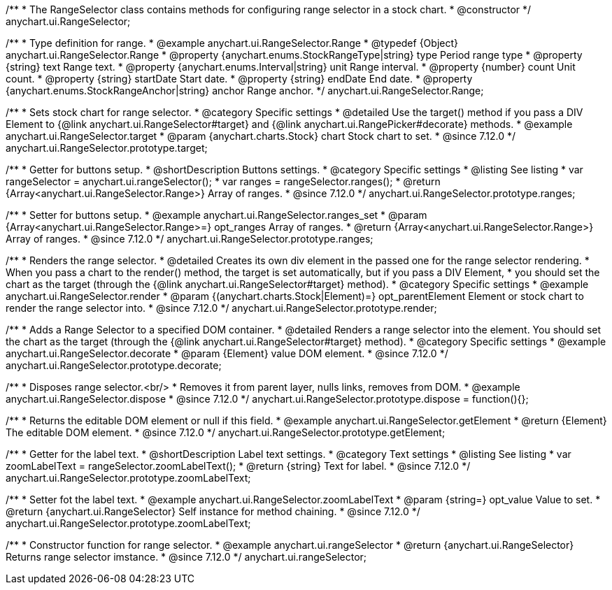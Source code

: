 /**
 * The RangeSelector class contains methods for configuring range selector in a stock chart.
 * @constructor
 */
anychart.ui.RangeSelector;

/**
 * Type definition for range.
 * @example anychart.ui.RangeSelector.Range
 * @typedef {Object} anychart.ui.RangeSelector.Range
 * @property {anychart.enums.StockRangeType|string} type Period range type
 * @property {string} text Range text.
 * @property {anychart.enums.Interval|string} unit Range interval.
 * @property {number} count Unit count.
 * @property {string} startDate Start date.
 * @property {string} endDate End date.
 * @property {anychart.enums.StockRangeAnchor|string} anchor Range anchor.
 */
anychart.ui.RangeSelector.Range;

//----------------------------------------------------------------------------------------------------------------------
//
//  anychart.ui.RangeSelector.prototype.target
//
//----------------------------------------------------------------------------------------------------------------------

/**
 * Sets stock chart for range selector.
 * @category Specific settings
 * @detailed Use the target() method if you pass a DIV Element to {@link anychart.ui.RangeSelector#target} and {@link anychart.ui.RangePicker#decorate} methods.
 * @example anychart.ui.RangeSelector.target
 * @param {anychart.charts.Stock} chart Stock chart to set.
 * @since 7.12.0
 */
anychart.ui.RangeSelector.prototype.target;

//----------------------------------------------------------------------------------------------------------------------
//
//  anychart.ui.RangeSelector.prototype.ranges
//
//----------------------------------------------------------------------------------------------------------------------

/**
 * Getter for buttons setup.
 * @shortDescription Buttons settings.
 * @category Specific settings
 * @listing See listing
 * var rangeSelector = anychart.ui.rangeSelector();
 * var ranges = rangeSelector.ranges();
 * @return {Array<anychart.ui.RangeSelector.Range>} Array of ranges.
 * @since 7.12.0
 */
anychart.ui.RangeSelector.prototype.ranges;

/**
 * Setter for buttons setup.
 * @example anychart.ui.RangeSelector.ranges_set
 * @param {Array<anychart.ui.RangeSelector.Range>=} opt_ranges Array of ranges.
 * @return {Array<anychart.ui.RangeSelector.Range>} Array of ranges.
 * @since 7.12.0
 */
anychart.ui.RangeSelector.prototype.ranges;

//----------------------------------------------------------------------------------------------------------------------
//
//  anychart.ui.RangeSelector.prototype.render
//
//----------------------------------------------------------------------------------------------------------------------

/**
 * Renders the range selector.
 * @detailed Creates its own div element in the passed one for the range selector rendering.
 * When you pass a chart to the render() method, the target is set automatically, but if you pass a DIV Element,
 * you should set the chart as the target (through the {@link anychart.ui.RangeSelector#target} method).
 * @category Specific settings
 * @example anychart.ui.RangeSelector.render
 * @param {(anychart.charts.Stock|Element)=} opt_parentElement Element or stock chart to render the range selector into.
 * @since 7.12.0
 */
anychart.ui.RangeSelector.prototype.render;

//----------------------------------------------------------------------------------------------------------------------
//
//  anychart.ui.RangeSelector.prototype.decorate
//
//----------------------------------------------------------------------------------------------------------------------

/**
 * Adds a Range Selector to a specified DOM container.
 * @detailed Renders a range selector into the element. You should set the chart as the target (through the {@link anychart.ui.RangeSelector#target} method).
 * @category Specific settings
 * @example anychart.ui.RangeSelector.decorate
 * @param {Element} value DOM element.
 * @since 7.12.0
 */
anychart.ui.RangeSelector.prototype.decorate;

//----------------------------------------------------------------------------------------------------------------------
//
//  anychart.ui.RangeSelector.prototype.dispose
//
//----------------------------------------------------------------------------------------------------------------------

/**
 * Disposes range selector.<br/>
 * Removes it from parent layer, nulls links, removes from DOM.
 * @example anychart.ui.RangeSelector.dispose
 * @since 7.12.0
 */
anychart.ui.RangeSelector.prototype.dispose = function(){};

//----------------------------------------------------------------------------------------------------------------------
//
//  anychart.ui.RangeSelector.prototype.getElement
//
//----------------------------------------------------------------------------------------------------------------------

/**
 * Returns the editable DOM element or null if this field.
 * @example anychart.ui.RangeSelector.getElement
 * @return {Element} The editable DOM element.
 * @since 7.12.0
 */
anychart.ui.RangeSelector.prototype.getElement;

//----------------------------------------------------------------------------------------------------------------------
//
//  anychart.ui.RangeSelector.prototype.zoomLabelText
//
//----------------------------------------------------------------------------------------------------------------------

/**
 * Getter for the label text.
 * @shortDescription Label text settings.
 * @category Text settings
 * @listing See listing
 * var zoomLabelText = rangeSelector.zoomLabelText();
 * @return {string} Text for label.
 * @since 7.12.0
 */
anychart.ui.RangeSelector.prototype.zoomLabelText;

/**
 * Setter fot the label text.
 * @example anychart.ui.RangeSelector.zoomLabelText
 * @param {string=} opt_value Value to set.
 * @return {anychart.ui.RangeSelector} Self instance for method chaining.
 * @since 7.12.0
 */
anychart.ui.RangeSelector.prototype.zoomLabelText;

//----------------------------------------------------------------------------------------------------------------------
//
//  anychart.ui.rangeSelector
//
//----------------------------------------------------------------------------------------------------------------------

/**
 * Constructor function for range selector.
 * @example anychart.ui.rangeSelector
 * @return {anychart.ui.RangeSelector} Returns range selector imstance.
 * @since 7.12.0
 */
anychart.ui.rangeSelector;
